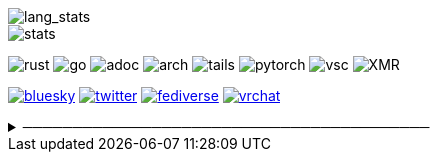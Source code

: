// == Overview
// image::https://github-profile-trophy.vercel.app/?username=ybyllc-chan&theme=nord&row=1[trophy]

image::https://github-readme-stats.vercel.app/api/top-langs/?username=ybyllc-chan&layout=compact&hide=html&theme=vue-dark&card_width=304[lang_stats]

image::https://github-readme-stats.vercel.app/api?username=ybyllc-chan&show_icons=true&theme=vue-dark&hide_rank=true[stats]

// == Badges
// === Tech
image:https://img.shields.io/badge/-Rust-a72145?style=flat-square&logo=rust[rust]
image:https://img.shields.io/badge/-Go-black?style=flat-square&logo=go[go]
image:https://img.shields.io/badge/-AsciiDoc-d22d4a?style=flat-square&logo=asciidoctor[adoc]
image:https://img.shields.io/badge/-Arch%20Linux-333333?style=flat-square&logo=arch-linux[arch]
image:https://img.shields.io/badge/-Tails-56347c?style=flat-square&logo=tails[tails]
image:https://img.shields.io/badge/-PyTorch-ee4c2c?style=flat-square&logo=PyTorch&logoColor=white[pytorch]
image:https://img.shields.io/badge/-VSCodium-007acc?style=flat-square&logo=vscodium&logoColor=white[vsc]
image:https://img.shields.io/badge/-Monero-242021?style=flat-square&logo=monero[XMR]

// === Social
image:https://img.shields.io/badge/-Bluesky-0285ff?style=flat-square&logo=Bluesky&logoColor=white[bluesky,link=https://bsky.app/profile/ybyllc.bsky.social]
image:https://img.shields.io/twitter/url?label=X&url=https%3A%2F%2Ftwitter.com%2Fybyllc[twitter,link=https://twitter.com/ybyllc]
image:https://img.shields.io/badge/-Fediverse-8c2394?style=flat-square&logo=Mastodon&logoColor=white[fediverse,link=https://fedibird.com/@ybyllc]
image:https://img.shields.io/badge/-VRChat-000000?style=flat-square&logo=VRChat&logoColor=white[vrchat,link=https://vrchat.com/home/user/usr_0e587442-01ce-401a-b816-37ecc4e2fc1f]
// image:https://img.shields.io/badge/PGP-B9942CBBE0A4CAE13F0473C00534B6F897D268E7-blue?style=flat-square[pgp,link=https://keybase.io/ekyu/pgp_keys.asc?fingerprint=b9942cbbe0a4cae13f0473c00534b6f897d268e7]

// == Misc
.─────────────────────────────────────────
[%collapsible]
====
image:https://www.steamidfinder.com/signature/76561198285816702.png[steam,link=https://steamcommunity.com/id/ybyllc/]

image:https://anime.plus/ybyllc-chan/WzEsIjAwNDRmZjQ0IiwiMDAwMDg4MDAiLCIwMDAwNDQwMCIsIjAwMDA4ODAwIiwiMDAwMDAwMDAiLCIyMDQ0ZmY0NCIsIjAwMDA4ODAwIiwiMDAzM2FhMzMiLCIwMDMzYWEzMyJd/1658832676?c[MAL,link=https://myanimelist.net/profile/ybyllc-chan]

image:https://spotify-github-profile.kittinanx.com/api/view?uid=hxrzoklmlr3woorawwgfvfhsi&cover_image=true&theme=natemoo-re&bar_color=53b14f&bar_color_cover=false[spotify,link=https://spotify-github-profile.kittinanx.com/api/view?uid=hxrzoklmlr3woorawwgfvfhsi&redirect=true]
====
